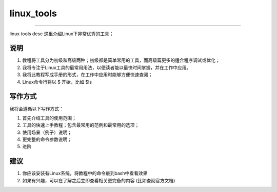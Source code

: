 linux_tools
===============
===========

linux tools desc
这里介绍Linux下非常优秀的工具；

说明
-----------

1. 教程将工具分为初级和高级两种；初级都是简单常用的工具，而高级篇更多的适合程序调试或优化；
2. 我将专注于Linux工具的最常用用法，以便读者能以最快时间掌握，并在工作中应用。
3. 我将此教程写成手册的形式，在工作中应用时能够方便快速查阅；
4. Linux命令行将以 $ 开始，比如 $ls

写作方式
-----------------

我将会遵循以下写作方式：

1. 首先介绍工具的使用范围；
2. 工具的快速上手教程；包含最常用的范例和最常用的选项；
3. 使用场景（例子）说明；
4. 更完整的命令参数说明；
5. 进阶

建议
-----------
1. 你应该安装有Linux系统，将教程中的命令敲到bash中看看效果
2. 如果有兴趣，可以在了解之后立即查看相关更完备的内容 (比如查阅官方文档)



